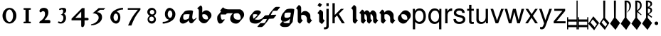 SplineFontDB: 3.0
FontName: MScoreTabulatureBaroque
FullName: MScoreTabulatureBaroque
FamilyName: MScoreTabulatureBaroque
Weight: Medium
Copyright: Created by Maurizio M. Gavioli, with FontForge 2.0 (http://fontforge.sf.net)
UComments: "To be used with MuseScore for Baroque-style tabulatures." 
FontLog: "2010-12-3: Created." 
Version: 001.000
DefaultBaseFilename: mscore_tab_baroque
ItalicAngle: 0
UnderlinePosition: -100
UnderlineWidth: 50
Ascent: 824
Descent: 200
LayerCount: 2
Layer: 0 1 "Back"  1
Layer: 1 1 "Fore"  0
NeedsXUIDChange: 1
XUID: [1021 577 2134738168 11462241]
FSType: 0
OS2Version: 0
OS2_WeightWidthSlopeOnly: 0
OS2_UseTypoMetrics: 1
CreationTime: 1291378652
ModificationTime: 1292029195
PfmFamily: 17
TTFWeight: 500
TTFWidth: 5
LineGap: 92
VLineGap: 0
OS2TypoAscent: 0
OS2TypoAOffset: 1
OS2TypoDescent: 0
OS2TypoDOffset: 1
OS2TypoLinegap: 92
OS2WinAscent: 0
OS2WinAOffset: 1
OS2WinDescent: 0
OS2WinDOffset: 1
HheadAscent: 0
HheadAOffset: 1
HheadDescent: 0
HheadDOffset: 1
OS2Vendor: 'PfEd'
MarkAttachClasses: 1
DEI: 91125
LangName: 1033 
Encoding: UnicodeBmp
UnicodeInterp: none
NameList: Adobe Glyph List
DisplaySize: -48
AntiAlias: 1
FitToEm: 1
WinInfo: 0 12 14
Grid
260 824 m 25
 260 -200 l 29
-300 560 m 25
 700 560 l 17
-300 472 m 9
 700 472 l 25
EndSplineSet
BeginChars: 65536 46

StartChar: space
Encoding: 32 32 0
Width: 512
VWidth: 0
Flags: W
LayerCount: 2
EndChar

StartChar: zero
Encoding: 48 48 1
Width: 630
Flags: HW
LayerCount: 2
Fore
SplineSet
210 275 m 128,-1,1
 210 182 210 182 248 116 c 128,-1,2
 286 50 286 50 340 50 c 128,-1,3
 394 50 394 50 432 116 c 128,-1,4
 470 182 470 182 470 275 c 128,-1,5
 470 368 470 368 432 434 c 128,-1,6
 394 500 394 500 340 500 c 128,-1,7
 286 500 286 500 248 434 c 128,-1,0
 210 368 210 368 210 275 c 128,-1,1
90 275 m 128,-1,9
 90 393 90 393 163.5 476.5 c 128,-1,10
 237 560 237 560 340 560 c 128,-1,11
 443 560 443 560 516.5 476.5 c 128,-1,12
 590 393 590 393 590 275 c 128,-1,13
 590 157 590 157 516.5 73.5 c 128,-1,14
 443 -10 443 -10 340 -10 c 128,-1,15
 237 -10 237 -10 163.5 73.5 c 128,-1,8
 90 157 90 157 90 275 c 128,-1,9
EndSplineSet
EndChar

StartChar: one
Encoding: 49 49 2
Width: 630
VWidth: 0
Flags: HW
LayerCount: 2
Fore
SplineSet
443 490 m 0,0,-1
 398 490 l 1,1,-1
 398 60 l 1,2,-1
 443 60 l 0,3,4
 455 60 455 60 464 51 c 128,-1,5
 473 42 473 42 473 30 c 128,-1,6
 473 18 473 18 464 9 c 128,-1,7
 455 0 455 0 443 0 c 0,8,-1
 233 0 l 0,9,10
 221 0 221 0 212 9 c 128,-1,11
 203 18 203 18 203 30 c 128,-1,12
 203 42 203 42 212 51 c 128,-1,13
 221 60 221 60 233 60 c 0,14,-1
 278 60 l 1,15,-1
 278 490 l 1,16,-1
 233 490 l 0,17,18
 221 490 221 490 212 499 c 128,-1,19
 203 508 203 508 203 520 c 128,-1,20
 203 532 203 532 212 541 c 128,-1,21
 221 550 221 550 233 550 c 0,22,-1
 443 550 l 0,23,24
 455 550 455 550 464 541 c 128,-1,25
 473 532 473 532 473 520 c 128,-1,26
 473 508 473 508 464 499 c 128,-1,27
 455 490 455 490 443 490 c 0,0,-1
EndSplineSet
EndChar

StartChar: two
Encoding: 50 50 3
Width: 630
VWidth: 0
Flags: HW
LayerCount: 2
Fore
SplineSet
296 560 m 11,0,1
 460 560 460 560 460 389 c 27,2,3
 460 261 460 261 319 120 c 8,4,-1
 477 120 l 26,5,6
 533 120 533 120 533 60 c 155,-1,7
 533 0 533 0 488 0 c 10,8,9
 159 0 l 26,10,11
 135 0 135 0 135 31 c 3,12,13
 135 56 135 56 167 77 c 24,14,15
 340 192 340 192 340 340 c 8,16,17
 340 440 340 440 277 440 c 0,18,19
 232 440 232 440 220 419.5 c 136,-1,20
 208 399 208 399 182 399 c 3,21,22
 161 399 161 399 151 412 c 24,23,24
 141 424 141 424 141 451 c 19,25,26
 141 481 141 481 163 505 c 24,27,28
 213 560 213 560 296 560 c 11,0,1
EndSplineSet
EndChar

StartChar: three
Encoding: 51 51 4
Width: 630
VWidth: 1000
Flags: HW
LayerCount: 2
Fore
SplineSet
206 514 m 0,0,1
 206 528 206 528 271 551 c 24,2,3
 296 560 296 560 336 560 c 27,4,5
 404 560 404 560 427 544 c 24,6,7
 462 520 462 520 462 472 c 0,8,9
 462 433 462 433 448 413 c 24,10,11
 416 366 416 366 374 345 c 1,12,13
 421 324 421 324 439 283 c 0,14,15
 456 245 456 245 456 186 c 27,16,17
 456 102 456 102 378 27 c 24,18,19
 341 -9 341 -9 254 -9 c 27,20,21
 223 -9 223 -9 189 7 c 24,22,23
 164 19 164 19 164 33 c 27,24,25
 164 66 164 66 195 66 c 0,26,27
 209 66 209 66 223 57 c 24,28,29
 234 50 234 50 266 50 c 3,30,31
 295 50 295 50 327 89 c 0,32,33
 360 129 360 129 360 192 c 8,34,35
 360 250 360 250 338 273 c 0,36,37
 307 305 307 305 263 312 c 1,38,39
 299 323 299 323 322 347 c 0,40,41
 351 377 351 377 351 443 c 27,42,43
 351 482 351 482 331 492 c 0,44,45
 313 501 313 501 296 501 c 24,46,47
 285 501 285 501 268 490 c 0,48,49
 250 481 250 481 234 481 c 24,50,51
 206 481 206 481 206 514 c 0,0,1
EndSplineSet
EndChar

StartChar: four
Encoding: 52 52 5
Width: 630
VWidth: 0
Flags: HW
LayerCount: 2
Fore
SplineSet
150 198 m 25,0,-1
 362 198 l 25,1,-1
 362 424 l 25,2,-1
 150 198 l 25,0,-1
482 -20 m 18,3,4
 482 -60 482 -60 462 -99 c 128,-1,5
 442 -138 442 -138 398 -138 c 3,6,7
 376 -138 376 -138 369 -117 c 128,-1,8
 362 -96 362 -96 362 -76 c 2,9,-1
 362 108 l 25,10,-1
 14 108 l 25,11,-1
 14 168 l 25,12,-1
 392 550 l 25,13,-1
 482 550 l 25,14,-1
 482 198 l 17,15,-1
 577 198 l 2,16,17
 628 198 628 198 628 153 c 131,-1,18
 628 108 628 108 577 108 c 26,19,-1
 482 108 l 25,20,-1
 482 -20 l 18,3,4
EndSplineSet
EndChar

StartChar: five
Encoding: 53 53 6
Width: 630
VWidth: 0
Flags: HW
LayerCount: 2
Fore
SplineSet
350 550 m 25,0,-1
 590 550 l 25,1,-1
 530 490 l 25,2,-1
 398 490 l 25,3,-1
 290 401 l 17,4,5
 375 401 375 401 423 353 c 152,-1,6
 471 305 471 305 471 220 c 27,7,8
 471 98 471 98 353 13.5 c 128,-1,9
 235 -71 235 -71 91 -71 c 0,10,11
 71 -71 71 -71 71 -54 c 155,-1,12
 71 -37 71 -37 99 -31 c 0,13,14
 204 -10 204 -10 277 61 c 136,-1,15
 350 132 350 132 350 200 c 3,16,17
 350 286 350 286 280 326 c 16,18,19
 218 361 218 361 148 361 c 0,20,21
 138 361 138 361 130 360 c 9,22,-1
 350 550 l 25,0,-1
EndSplineSet
EndChar

StartChar: six
Encoding: 54 54 7
Width: 630
VWidth: 1000
Flags: HW
LayerCount: 2
Fore
SplineSet
244 218 m 27,0,1
 244 163 244 163 269 124 c 0,2,3
 293 85 293 85 327 85 c 128,-1,4
 361 85 361 85 385 124 c 0,5,6
 410 165 410 165 410 218 c 27,7,8
 410 273 410 273 385 312 c 0,9,10
 361 351 361 351 327 351 c 128,-1,11
 293 351 293 351 269 312 c 0,12,13
 244 270 244 270 244 218 c 27,0,1
362 418 m 1,14,15
 490 382 490 382 490 211 c 3,16,17
 490 116 490 116 445.5 53 c 128,-1,18
 401 -10 401 -10 340 -10 c 7,19,20
 267 -10 267 -10 203 54 c 0,21,22
 130 128 130 128 130 217 c 3,23,24
 130 394 130 394 315 490 c 0,25,26
 452 561 452 561 586 561 c 1,27,-1
 586 498 l 1,28,29
 433 498 433 498 362 418 c 1,14,15
EndSplineSet
EndChar

StartChar: seven
Encoding: 55 55 8
Width: 630
VWidth: 1000
Flags: HW
LayerCount: 2
Fore
SplineSet
572 550 m 1,0,-1
 572 490 l 1,1,2
 442 328 442 328 377 209 c 128,-1,3
 312 90 312 90 248 -80 c 1,4,-1
 128 -80 l 1,5,6
 202 90 202 90 269.5 205 c 128,-1,7
 337 320 337 320 481 490 c 1,8,-1
 118 490 l 1,9,-1
 118 550 l 1,10,-1
 572 550 l 1,0,-1
EndSplineSet
EndChar

StartChar: eight
Encoding: 56 56 9
Width: 630
VWidth: 1000
Flags: HW
LayerCount: 2
Fore
SplineSet
248 156 m 128,-1,1
 248 120 248 120 273 95 c 128,-1,2
 298 70 298 70 334 70 c 128,-1,3
 370 70 370 70 395 95 c 128,-1,4
 420 120 420 120 420 156 c 128,-1,5
 420 192 420 192 395 217 c 128,-1,6
 370 242 370 242 334 242 c 128,-1,7
 298 242 298 242 273 217 c 128,-1,0
 248 192 248 192 248 156 c 128,-1,1
270 404 m 128,-1,9
 270 370 270 370 294 346 c 128,-1,10
 318 322 318 322 352 322 c 128,-1,11
 386 322 386 322 410 346 c 128,-1,12
 434 370 434 370 434 404 c 128,-1,13
 434 438 434 438 410 462 c 128,-1,14
 386 486 386 486 352 486 c 128,-1,15
 318 486 318 486 294 462 c 128,-1,8
 270 438 270 438 270 404 c 128,-1,9
180 410 m 128,-1,17
 180 472 180 472 227 516 c 128,-1,18
 274 560 274 560 340 560 c 128,-1,19
 406 560 406 560 453 516 c 128,-1,20
 500 472 500 472 500 410 c 0,21,22
 500 347 500 347 453 304 c 0,23,24
 432 285 432 285 408 274 c 1,25,26
 429 263 429 263 446 246 c 0,27,28
 490 202 490 202 490 140 c 128,-1,29
 490 78 490 78 446 34 c 128,-1,30
 402 -10 402 -10 340 -10 c 128,-1,31
 278 -10 278 -10 234 34 c 128,-1,32
 190 78 190 78 190 140 c 128,-1,33
 190 202 190 202 234 246 c 0,34,35
 251 263 251 263 272 274 c 1,36,37
 248 285 248 285 227 304 c 0,38,16
 180 348 180 348 180 410 c 128,-1,17
EndSplineSet
EndChar

StartChar: nine
Encoding: 57 57 10
Width: 630
VWidth: 1000
Flags: HW
LayerCount: 2
Fore
SplineSet
440 332 m 27,0,1
 440 387 440 387 415 426 c 0,2,3
 391 465 391 465 357 465 c 128,-1,4
 323 465 323 465 299 426 c 0,5,6
 274 385 274 385 274 332 c 27,7,8
 274 277 274 277 299 238 c 0,9,10
 323 199 323 199 357 199 c 128,-1,11
 391 199 391 199 415 238 c 0,12,13
 440 280 440 280 440 332 c 27,0,1
318 132 m 1,14,15
 174 168 174 168 174 339 c 3,16,17
 174 434 174 434 226.5 497 c 128,-1,18
 279 560 279 560 340 560 c 3,19,20
 413 560 413 560 481.5 491 c 128,-1,21
 550 422 550 422 550 333 c 3,22,23
 550 156 550 156 365 60 c 0,24,25
 228 -11 228 -11 94 -11 c 1,26,-1
 94 52 l 1,27,28
 247 52 247 52 318 132 c 1,14,15
EndSplineSet
EndChar

StartChar: a
Encoding: 97 97 11
Width: 649
Flags: HW
LayerCount: 2
Fore
SplineSet
392 110 m 1,0,-1
 376 91 l 1,1,-1
 376 90 l 2,2,3
 359 70 359 70 338 55 c 0,4,5
 250 -10 250 -10 181 -10 c 0,6,7
 140 -10 140 -10 116 9 c 2,8,-1
 95 27 l 2,9,10
 66 52 66 52 66 107 c 0,11,12
 66 187 66 187 123 287 c 0,13,14
 126 292 126 292 130 297 c 2,15,-1
 233 419 l 2,16,17
 276 470 276 470 435 470 c 0,18,19
 503 470 503 470 527 458 c 1,20,-1
 548 441 l 1,21,22
 511 232 511 232 517 203 c 24,23,24
 526 162 526 162 539 143 c 1,25,26
 549 139 549 139 560 139 c 0,27,28
 597 139 597 139 632 175 c 1,29,-1
 655 202 l 1,30,-1
 676 185 l 1,31,32
 670 177 670 177 665 170 c 2,33,-1
 562 48 l 2,34,35
 521 -1 521 -1 477 -1 c 0,36,37
 458 -1 458 -1 445 10 c 2,38,-1
 425 28 l 2,39,40
 402 47 402 47 393 97 c 0,41,42
 392 102 392 102 392 110 c 1,0,-1
404 213 m 2,43,-1
 422 324 l 1,44,45
 392 330 392 330 353 330 c 0,46,47
 262 330 262 330 210 314 c 1,48,49
 190 260 190 260 190 213 c 0,50,51
 190 167 190 167 210 142 c 1,52,53
 231 130 231 130 263 130 c 0,54,55
 321 130 321 130 394 177 c 1,56,57
 400 194 400 194 402 211 c 1,58,-1
 404 213 l 2,43,-1
EndSplineSet
EndChar

StartChar: b
Encoding: 98 98 12
Width: 608
Flags: HW
LayerCount: 2
Fore
SplineSet
175 648 m 9,0,1
 237 626 237 626 237 556 c 2,2,-1
 237 388 l 1,3,-1
 254 409 l 2,4,5
 260 416 260 416 265 421 c 0,6,7
 315 470 315 470 381 470 c 24,8,9
 440 470 440 470 485 432 c 2,10,-1
 506 414 l 2,11,12
 509 412 509 412 518 404 c 0,13,14
 568 356 568 356 568 288 c 24,15,16
 568 230 568 230 531 186 c 2,17,-1
 428 63 l 2,18,19
 423 57 423 57 415 49 c 0,20,21
 365 0 365 0 299 0 c 24,22,23
 240 0 240 0 195 38 c 2,24,-1
 174 56 l 2,25,26
 169 60 169 60 162 66 c 0,27,28
 113 111 113 111 113 168 c 2,29,-1
 113 450 l 2,30,31
 113 520 113 520 51 542 c 16,32,-1
 175 648 l 9,0,1
237 283 m 24,33,34
 237 219 237 219 288 170 c 1,35,36
 329 141 329 141 381 140 c 0,37,38
 413 140 413 140 441 151 c 1,39,40
 444 166 444 166 444 182 c 24,41,42
 444 249 444 249 392 300 c 1,43,44
 351 329 351 329 299 330 c 0,45,46
 268 330 268 330 240 319 c 1,47,48
 237 303 237 303 237 283 c 24,33,34
EndSplineSet
EndChar

StartChar: c
Encoding: 99 99 13
Width: 543
Flags: HW
LayerCount: 2
Fore
SplineSet
576 443 m 1,0,-1
 473 320 l 1,1,-1
 285 320 l 1,2,3
 285 280 l 18,4,5
 285 237 285 237 295 198 c 0,6,7
 305 157 305 157 324 133 c 1,8,9
 331 130 331 130 338 130 c 0,10,11
 376 130 376 130 412 147 c 1,12,-1
 433 130 l 1,13,-1
 330 7 l 1,14,15
 294 -10 294 -10 256 -10 c 0,16,17
 243 -10 243 -10 231 -1 c 2,18,-1
 210 17 l 2,19,20
 187 36 187 36 171 92 c 0,21,22
 160 131 160 131 160 174 c 0,23,24
 160 250 160 250 178 278 c 0,25,26
 185 288 185 288 192 298 c 2,27,-1
 296 421 l 2,28,29
 329 460 329 460 369 460 c 2,30,-1
 555 460 l 1,31,-1
 576 443 l 1,0,-1
EndSplineSet
EndChar

StartChar: d
Encoding: 100 100 14
Width: 631
Flags: HW
LayerCount: 2
Fore
SplineSet
331 365 m 2,0,1
 271 365 271 365 223 341 c 1,2,3
 214 308 214 308 214 269 c 0,4,5
 214 205 214 205 257 162 c 1,6,7
 304 129 304 129 387 129 c 3,8,9
 423 129 423 129 458 148 c 1,10,11
 467 176 467 176 467 206 c 3,12,13
 467 273 467 273 416 337 c 0,14,15
 412 342 412 342 407 347 c 1,16,17
 380 365 380 365 347 365 c 2,18,-1
 331 365 l 2,0,1
186 365 m 1,19,-1
 -48 365 l 2,20,21
 -164 365 -164 365 -237 426 c 2,22,-1
 -258 444 l 2,23,24
 -266 451 -266 451 -274 458 c 1,25,-1
 -171 581 l 1,26,-1
 -150 564 l 1,27,-1
 -144 558 l 1,28,29
 -73 505 -73 505 34 505 c 2,30,-1
 429 505 l 2,31,32
 470 505 470 505 500 479 c 2,33,-1
 521 462 l 2,34,35
 591 403 591 403 591 312 c 0,36,37
 591 245 591 245 541 185 c 2,38,-1
 430 53 l 2,39,40
 376 -11 376 -11 305 -11 c 27,41,42
 214 -11 214 -11 167 28 c 2,43,-1
 143 48 l 2,44,45
 90 93 90 93 90 163 c 0,46,47
 90 250 90 250 136 306 c 2,48,-1
 186 365 l 1,19,-1
EndSplineSet
EndChar

StartChar: e
Encoding: 101 101 15
Width: 596
Flags: HW
LayerCount: 2
Fore
SplineSet
331 145 m 1,0,1
 376 130 376 130 446 130 c 27,2,3
 573 130 573 130 672 242 c 1,4,-1
 693 225 l 1,5,-1
 590 102 l 1,6,7
 491 -9 491 -9 364 -10 c 3,8,9
 252 -10 252 -10 205 29 c 2,10,-1
 184 46 l 2,11,12
 162 65 162 65 155 92 c 0,13,14
 144 135 144 135 144 174 c 3,15,16
 144 228 144 228 165 263 c 0,17,18
 170 272 170 272 178 280 c 2,19,-1
 281 403 l 2,20,21
 299 424 299 424 328 445 c 0,22,23
 364 470 364 470 415 470 c 3,24,25
 468 470 468 470 492 461 c 0,26,27
 509 455 509 455 519 446 c 2,28,-1
 540 429 l 1,29,-1
 540 429 l 2,30,31
 555 416 555 416 555 399 c 3,32,33
 555 384 555 384 533 358 c 2,34,-1
 431 236 l 2,35,36
 401 200 401 200 331 145 c 1,0,1
293 167 m 1,37,38
 359 220 359 220 431 299 c 1,39,40
 430 307 430 307 425 314 c 1,41,42
 418 318 418 318 410 321 c 0,43,44
 386 330 386 330 333 330 c 3,45,46
 299 330 299 330 271 319 c 1,47,48
 268 301 268 301 268 280 c 0,49,50
 268 241 268 241 279 198 c 0,51,52
 283 181 283 181 293 167 c 1,37,38
EndSplineSet
EndChar

StartChar: f
Encoding: 102 102 16
Width: 600
Flags: HW
LayerCount: 2
Fore
SplineSet
-159 -118 m 1,0,-1
 -56 5 l 1,1,-1
 61 5 l 2,2,3
 85 5 85 5 111 22 c 1,4,5
 145 78 145 78 181 157 c 1,6,-1
 35 148 l 1,7,-1
 14 165 l 1,8,-1
 117 288 l 1,9,-1
 248 296 l 1,10,11
 286 366 286 366 322 409 c 2,12,-1
 425 532 l 2,13,14
 478 595 478 595 524 595 c 2,15,-1
 632 595 l 1,16,-1
 653 578 l 1,17,-1
 550 455 l 1,18,-1
 442 455 l 2,19,20
 418 455 418 455 393 438 c 1,21,22
 359 382 359 382 322 301 c 1,23,-1
 500 312 l 1,24,-1
 521 295 l 1,25,-1
 418 172 l 1,26,-1
 255 162 l 1,27,28
 217 92 217 92 182 51 c 2,29,-1
 79 -71 l 2,30,31
 25 -135 25 -135 -21 -135 c 2,32,-1
 -138 -135 l 1,33,-1
 -159 -118 l 1,0,-1
EndSplineSet
EndChar

StartChar: g
Encoding: 103 103 17
Width: 580
VWidth: 1000
Flags: HW
LayerCount: 2
Fore
SplineSet
439 272 m 2,0,-1
 455 384 l 1,1,2
 425 390 425 390 385 390 c 0,3,4
 294 390 294 390 242 374 c 1,5,6
 222 320 222 320 222 273 c 0,7,8
 222 236 222 236 239 214 c 1,9,10
 245 211 245 211 252 208 c 0,11,12
 273 200 273 200 303 200 c 0,13,14
 373 200 373 200 430 238 c 1,15,16
 436 256 436 256 439 272 c 2,0,-1
426 174 m 1,17,-1
 413 157 l 1,18,-1
 412 157 l 2,19,20
 394 136 394 136 370 115 c 0,21,22
 305 60 305 60 221 60 c 0,23,24
 203 60 203 60 189 63 c 1,25,26
 189 42 189 42 200 26 c 1,27,28
 237 5 237 5 316 5 c 0,29,30
 367 5 367 5 404 12 c 1,31,-1
 426 174 l 1,17,-1
154 75 m 1,32,33
 149 78 149 78 146 81 c 2,34,-1
 125 99 l 2,35,36
 98 122 98 122 98 167 c 0,37,38
 98 247 98 247 155 347 c 0,39,40
 158 352 158 352 162 357 c 2,41,-1
 265 479 l 2,42,43
 308 530 308 530 467 530 c 0,44,45
 522 530 522 530 559 518 c 1,46,-1
 580 501 l 1,47,-1
 521 64 l 2,48,49
 519 46 519 46 507 32 c 2,50,-1
 404 -91 l 2,51,52
 367 -135 367 -135 234 -135 c 0,53,54
 141 -135 141 -135 107 -106 c 2,55,-1
 86 -88 l 2,56,57
 66 -66 66 -66 66 -30 c 1,58,-1
 154 75 l 1,32,33
EndSplineSet
EndChar

StartChar: h
Encoding: 104 104 18
Width: 618
VWidth: 1000
Flags: HW
LayerCount: 2
Fore
SplineSet
299 109 m 1,0,-1
 196 -14 l 1,1,2
 177 -7 177 -7 164 4 c 2,3,-1
 144 21 l 1,4,-1
 143 21 l 1,5,6
 113 46 113 46 113 95 c 2,7,-1
 113 450 l 2,8,9
 113 491 113 491 92 516 c 1,10,-1
 51 542 l 1,11,-1
 154 665 l 1,12,13
 173 658 173 658 186 647 c 2,14,-1
 206 630 l 2,15,16
 236 604 236 604 237 556 c 1,17,-1
 237 364 l 1,18,-1
 254 384 l 2,19,20
 259 390 259 390 265 396 c 0,21,22
 314 445 314 445 381 445 c 27,23,24
 441 445 441 445 485 407 c 1,25,-1
 506 390 l 2,26,27
 512 385 512 385 518 379 c 0,28,29
 568 329 568 329 568 263 c 2,30,-1
 568 201 l 2,31,32
 568 162 568 162 591 136 c 1,33,34
 616 121 616 121 630 109 c 1,35,-1
 527 -14 l 1,36,37
 510 -6 510 -6 497 4 c 2,38,-1
 477 21 l 2,39,40
 445 48 445 48 444 95 c 1,41,-1
 444 157 l 2,42,43
 444 223 444 223 394 273 c 0,44,45
 363 304 363 304 299 305 c 0,46,47
 268 305 268 305 240 294 c 1,48,49
 237 279 237 279 237 263 c 2,50,-1
 237 201 l 2,51,52
 237 160 237 160 258 135 c 1,53,-1
 299 109 l 1,0,-1
EndSplineSet
EndChar

StartChar: i
Encoding: 105 105 19
Width: 460
VWidth: 1000
Flags: HW
LayerCount: 2
Fore
SplineSet
212 653 m 1,0,-1
 281 745 l 1,1,-1
 373 676 l 1,2,-1
 304 584 l 1,3,-1
 212 653 l 1,0,-1
472 103 m 1,4,-1
 376 -24 l 1,5,6
 354 -16 354 -16 344 -8 c 2,7,-1
 300 25 l 2,8,9
 270 48 270 48 270 89 c 2,10,-1
 270 289 l 2,11,12
 270 318 270 318 252 336 c 1,13,-1
 208 369 l 1,14,-1
 304 496 l 1,15,16
 322 490 322 490 335 480 c 2,17,-1
 380 447 l 2,18,19
 410 425 410 425 410 383 c 2,20,-1
 410 183 l 2,21,22
 410 157 410 157 424.5 137.5 c 129,-1,23
 439 118 439 118 472 103 c 1,4,-1
EndSplineSet
EndChar

StartChar: j
Encoding: 106 106 20
Width: 222
VWidth: 1000
Flags: W
LayerCount: 2
Fore
SplineSet
70 524 m 1,0,-1
 153 524 l 1,1,-1
 153 -109 l 2,2,3
 153 -218 153 -218 10 -218 c 0,4,5
 -3 -218 -3 -218 -18 -215 c 1,6,-1
 -18 -144 l 1,7,8
 -7 -145 -7 -145 2 -145 c 0,9,10
 40 -145 40 -145 55 -130 c 128,-1,11
 70 -115 70 -115 70 -76 c 2,12,-1
 70 524 l 1,0,-1
153 729 m 1,13,-1
 153 624 l 1,14,-1
 70 624 l 1,15,-1
 70 729 l 1,16,-1
 153 729 l 1,13,-1
EndSplineSet
Validated: 1
EndChar

StartChar: k
Encoding: 107 107 21
Width: 500
VWidth: 1000
Flags: W
LayerCount: 2
Fore
SplineSet
141 729 m 1,0,-1
 141 302 l 1,1,-1
 363 524 l 1,2,-1
 470 524 l 1,3,-1
 288 343 l 1,4,-1
 502 0 l 1,5,-1
 399 0 l 1,6,-1
 222 284 l 1,7,-1
 141 204 l 1,8,-1
 141 0 l 1,9,-1
 58 0 l 1,10,-1
 58 729 l 1,11,-1
 141 729 l 1,0,-1
EndSplineSet
Validated: 1
EndChar

StartChar: l
Encoding: 108 108 22
Width: 502
VWidth: 1000
Flags: HW
LayerCount: 2
Fore
SplineSet
464 109 m 1,0,-1
 361 -14 l 1,1,2
 342 -7 342 -7 329 4 c 2,3,-1
 309 21 l 1,4,-1
 308 21 l 2,5,6
 278 46 278 46 278 95 c 2,7,-1
 278 450 l 2,8,9
 278 491 278 491 257 516 c 1,10,11
 225 535 225 535 216 542 c 1,12,-1
 319 665 l 1,13,14
 338 658 338 658 351 647 c 2,15,-1
 371 630 l 2,16,17
 401 605 401 605 402 556 c 2,18,-1
 402 201 l 2,19,20
 402 160 402 160 423 135 c 1,21,22
 455 116 455 116 464 109 c 1,0,-1
EndSplineSet
EndChar

StartChar: m
Encoding: 109 109 23
Width: 673
VWidth: 1000
Flags: HW
LayerCount: 2
Fore
SplineSet
246 109 m 1,0,-1
 143 -14 l 1,1,2
 124 -7 124 -7 111 4 c 2,3,-1
 91 21 l 1,4,-1
 90 21 l 1,5,6
 60 46 60 46 60 95 c 2,7,-1
 60 182 l 1,8,-1
 60 285 l 2,9,10
 60 326 60 326 39 351 c 1,11,12
 -2 377 l 1,13,-1
 101 500 l 1,14,15
 120 493 120 493 133 482 c 2,16,-1
 153 465 l 2,17,18
 177 444 177 444 183 408 c 1,19,-1
 206 436 l 2,20,21
 234 470 234 470 271 470 c 1,22,23
 300 469 300 469 323 450 c 2,24,-1
 344 432 l 2,25,26
 357 421 357 421 369 404 c 0,27,28
 375 394 375 394 381 384 c 1,29,-1
 424 436 l 2,30,31
 452 470 452 470 489 470 c 1,32,33
 518 469 518 469 541 450 c 2,34,-1
 562 432 l 2,35,36
 575 421 575 421 587 404 c 0,37,38
 620 354 620 354 620 288 c 2,39,-1
 620 201 l 2,40,41
 620 160 620 160 641 135 c 1,42,-1
 682 109 l 1,43,-1
 579 -14 l 1,44,45
 560 -7 560 -7 547 4 c 2,46,-1
 527 21 l 1,47,-1
 526 21 l 1,48,49
 496 46 496 46 496 95 c 2,50,-1
 496 182 l 2,51,52
 496 248 496 248 463 298 c 0,53,54
 456 309 456 309 448 318 c 1,55,56
 429 330 429 330 405 330 c 1,57,58
 402 310 402 310 402 288 c 2,59,-1
 402 201 l 2,60,61
 402 160 402 160 423 135 c 1,62,-1
 464 109 l 1,63,-1
 361 -14 l 1,64,65
 342 -7 342 -7 329 4 c 2,66,-1
 309 21 l 1,67,-1
 308 21 l 1,68,69
 278 46 278 46 278 95 c 2,70,-1
 278 182 l 2,71,72
 278 248 278 248 245 298 c 0,73,74
 238 309 238 309 230 318 c 1,75,76
 211 330 211 330 187 330 c 1,77,78
 184 310 184 310 184 288 c 2,79,-1
 184 201 l 2,80,81
 184 160 184 160 205 135 c 1,82,-1
 246 109 l 1,0,-1
EndSplineSet
EndChar

StartChar: n
Encoding: 110 110 24
Width: 618
VWidth: 1000
Flags: HW
LayerCount: 2
Fore
SplineSet
299 109 m 1,0,-1
 196 -14 l 1,1,2
 177 -7 177 -7 164 4 c 2,3,-1
 144 21 l 1,4,-1
 143 21 l 2,5,6
 113 46 113 46 113 95 c 2,7,-1
 113 182 l 1,8,-1
 113 285 l 2,9,10
 113 326 113 326 92 351 c 1,11,12
 66 374 66 374 51 377 c 1,13,-1
 154 500 l 1,14,15
 173 493 173 493 186 482 c 2,16,-1
 206 465 l 2,17,18
 236 439 236 439 237 388 c 1,19,-1
 254 409 l 2,20,21
 259 415 259 415 265 421 c 0,22,23
 314 470 314 470 381 470 c 24,24,25
 440 470 440 470 485 432 c 2,26,-1
 506 415 l 2,27,28
 568 363 568 363 568 288 c 2,29,-1
 568 201 l 2,30,31
 568 160 568 160 589 135 c 1,32,33
 615 112 615 112 630 109 c 1,34,-1
 527 -14 l 1,35,36
 508 -7 508 -7 495 4 c 2,37,-1
 475 21 l 1,38,-1
 474 21 l 2,39,40
 444 46 444 46 444 95 c 2,41,-1
 444 182 l 2,42,43
 444 249 444 249 392 300 c 1,44,45
 351 329 351 329 299 330 c 0,46,47
 268 330 268 330 240 319 c 1,48,49
 237 304 237 304 237 288 c 2,50,-1
 237 201 l 2,51,52
 237 160 237 160 258 135 c 1,53,54
 285 112 285 112 299 109 c 1,0,-1
EndSplineSet
EndChar

StartChar: o
Encoding: 111 111 25
Width: 612
Flags: HW
LayerCount: 2
Fore
SplineSet
232 283 m 0,0,1
 232 212 232 212 284 160 c 1,2,3
 326 130 326 130 381 130 c 0,4,5
 415 130 415 130 445 142 c 1,6,7
 448 159 448 159 448 177 c 0,8,9
 448 248 448 248 396 300 c 1,10,11
 354 330 354 330 299 330 c 0,12,13
 265 330 265 330 235 318 c 1,14,15
 232 301 232 301 232 283 c 0,0,1
108 177 m 0,16,17
 108 239 108 239 147 285 c 2,18,-1
 250 408 l 2,19,20
 255 414 255 414 261 420 c 0,21,22
 311 470 311 470 381 470 c 0,23,24
 443 470 443 470 489 431 c 2,25,-1
 509 414 l 2,26,27
 515 409 515 409 522 403 c 0,28,29
 572 353 572 353 572 283 c 0,30,31
 572 221 572 221 533 175 c 2,32,-1
 430 52 l 2,33,34
 425 46 425 46 419 40 c 0,35,36
 369 -10 369 -10 299 -10 c 0,37,38
 237 -10 237 -10 191 29 c 2,39,-1
 171 46 l 2,40,41
 165 51 165 51 158 57 c 0,42,43
 108 107 108 107 108 177 c 0,16,17
EndSplineSet
EndChar

StartChar: p
Encoding: 112 112 26
Width: 556
VWidth: 1000
Flags: W
LayerCount: 2
Fore
SplineSet
30 -218 m 1,0,-1
 30 524 l 1,1,-1
 107 524 l 1,2,-1
 107 445 l 1,3,4
 166 539 166 539 274 539 c 0,5,6
 378 539 378 539 438.5 462 c 128,-1,7
 499 385 499 385 499 253 c 0,8,9
 499 128 499 128 437.5 52.5 c 128,-1,10
 376 -23 376 -23 275 -23 c 0,11,12
 178 -23 178 -23 114 55 c 1,13,-1
 114 -218 l 1,14,-1
 30 -218 l 1,0,-1
260 461 m 0,15,16
 194 461 194 461 154 405.5 c 128,-1,17
 114 350 114 350 114 258 c 128,-1,18
 114 166 114 166 154 110.5 c 128,-1,19
 194 55 194 55 260 55 c 0,20,21
 328 55 328 55 370 110.5 c 128,-1,22
 412 166 412 166 412 255 c 0,23,24
 412 349 412 349 370.5 405 c 128,-1,25
 329 461 329 461 260 461 c 0,15,16
EndSplineSet
Validated: 1
EndChar

StartChar: q
Encoding: 113 113 27
Width: 556
VWidth: 1000
Flags: W
LayerCount: 2
Fore
SplineSet
495 -218 m 1,0,-1
 412 -218 l 1,1,-1
 412 60 l 1,2,3
 355 -23 355 -23 250 -23 c 0,4,5
 146 -23 146 -23 86 51 c 128,-1,6
 26 125 26 125 26 252 c 0,7,8
 26 382 26 382 88 460.5 c 128,-1,9
 150 539 150 539 254 539 c 0,10,11
 361 539 361 539 421 454 c 1,12,-1
 421 524 l 1,13,-1
 495 524 l 1,14,-1
 495 -218 l 1,0,-1
266 461 m 0,15,16
 197 461 197 461 155 405 c 128,-1,17
 113 349 113 349 113 258 c 0,18,19
 113 166 113 166 155 110.5 c 128,-1,20
 197 55 197 55 266 55 c 0,21,22
 332 55 332 55 372 110 c 128,-1,23
 412 165 412 165 412 255 c 0,24,25
 412 349 412 349 372.5 405 c 128,-1,26
 333 461 333 461 266 461 c 0,15,16
EndSplineSet
Validated: 1
EndChar

StartChar: r
Encoding: 114 114 28
Width: 333
VWidth: 1000
Flags: W
LayerCount: 2
Fore
SplineSet
321 451 m 1,0,1
 237 449 237 449 195 412 c 128,-1,2
 153 375 153 375 153 272 c 2,3,-1
 153 0 l 1,4,-1
 69 0 l 1,5,-1
 69 524 l 1,6,-1
 146 524 l 1,7,-1
 146 429 l 1,8,9
 182 488 182 488 215.5 513.5 c 128,-1,10
 249 539 249 539 289 539 c 0,11,12
 300 539 300 539 321 536 c 1,13,-1
 321 451 l 1,0,1
EndSplineSet
Validated: 1
EndChar

StartChar: s
Encoding: 115 115 29
Width: 500
VWidth: 1000
Flags: W
LayerCount: 2
Fore
SplineSet
122 156 m 1,0,1
 128 109 128 109 154.5 81.5 c 128,-1,2
 181 54 181 54 250 54 c 0,3,4
 305 54 305 54 338.5 76.5 c 128,-1,5
 372 99 372 99 372 136 c 0,6,7
 372 165 372 165 353 182 c 128,-1,8
 334 199 334 199 291 209 c 2,9,-1
 213 228 l 2,10,11
 120 250 120 250 83.5 283.5 c 128,-1,12
 47 317 47 317 47 379 c 0,13,14
 47 452 47 452 102 495.5 c 128,-1,15
 157 539 157 539 248 539 c 128,-1,16
 339 539 339 539 388 497 c 128,-1,17
 437 455 437 455 438 378 c 1,18,-1
 350 378 l 1,19,20
 347 462 347 462 245 462 c 0,21,22
 194 462 194 462 164 440.5 c 128,-1,23
 134 419 134 419 134 383 c 0,24,25
 134 355 134 355 157 337.5 c 128,-1,26
 180 320 180 320 231 308 c 2,27,-1
 311 289 l 2,28,29
 389 270 389 270 424 235.5 c 128,-1,30
 459 201 459 201 459 143 c 0,31,32
 459 67 459 67 400.5 22 c 128,-1,33
 342 -23 342 -23 243 -23 c 0,34,35
 40 -23 40 -23 34 156 c 1,36,-1
 122 156 l 1,0,1
EndSplineSet
Validated: 1
EndChar

StartChar: t
Encoding: 116 116 30
Width: 278
VWidth: 1000
Flags: W
LayerCount: 2
Fore
SplineSet
254 524 m 1,0,-1
 254 456 l 1,1,-1
 168 456 l 1,2,-1
 168 97 l 2,3,4
 168 69 168 69 177.5 59.5 c 128,-1,5
 187 50 187 50 214 50 c 0,6,7
 239 50 239 50 254 54 c 1,8,-1
 254 -16 l 1,9,10
 215 -23 215 -23 186 -23 c 0,11,12
 137 -23 137 -23 111 -1.5 c 128,-1,13
 85 20 85 20 85 60 c 2,14,-1
 85 456 l 1,15,-1
 14 456 l 1,16,-1
 14 524 l 1,17,-1
 85 524 l 1,18,-1
 85 668 l 1,19,-1
 168 668 l 1,20,-1
 168 524 l 1,21,-1
 254 524 l 1,0,-1
EndSplineSet
Validated: 1
EndChar

StartChar: u
Encoding: 117 117 31
Width: 556
VWidth: 1000
Flags: W
LayerCount: 2
Fore
SplineSet
482 0 m 1,0,-1
 407 0 l 1,1,-1
 407 73 l 1,2,3
 370 21 370 21 330 -1 c 128,-1,4
 290 -23 290 -23 232 -23 c 0,5,6
 156 -23 156 -23 110.5 16 c 128,-1,7
 65 55 65 55 65 120 c 2,8,-1
 65 524 l 1,9,-1
 148 524 l 1,10,-1
 148 153 l 2,11,12
 148 106 148 106 177 78 c 128,-1,13
 206 50 206 50 256 50 c 0,14,15
 321 50 321 50 360 98.5 c 128,-1,16
 399 147 399 147 399 227 c 2,17,-1
 399 524 l 1,18,-1
 482 524 l 1,19,-1
 482 0 l 1,0,-1
EndSplineSet
Validated: 1
EndChar

StartChar: v
Encoding: 118 118 32
Width: 500
VWidth: 1000
Flags: W
LayerCount: 2
Fore
SplineSet
285 0 m 1,0,-1
 194 0 l 1,1,-1
 10 524 l 1,2,-1
 104 524 l 1,3,-1
 244 99 l 1,4,-1
 392 524 l 1,5,-1
 486 524 l 1,6,-1
 285 0 l 1,0,-1
EndSplineSet
Validated: 1
EndChar

StartChar: w
Encoding: 119 119 33
Width: 722
VWidth: 1000
Flags: W
LayerCount: 2
Fore
SplineSet
554 0 m 1,0,-1
 459 0 l 1,1,-1
 353 411 l 1,2,-1
 252 0 l 1,3,-1
 158 0 l 1,4,-1
 6 524 l 1,5,-1
 98 524 l 1,6,-1
 205 116 l 1,7,-1
 305 524 l 1,8,-1
 407 524 l 1,9,-1
 510 116 l 1,10,-1
 614 524 l 1,11,-1
 708 524 l 1,12,-1
 554 0 l 1,0,-1
EndSplineSet
Validated: 1
EndChar

StartChar: x
Encoding: 120 120 34
Width: 513
VWidth: 1000
Flags: W
LayerCount: 2
Fore
SplineSet
305 271 m 1,0,-1
 486 0 l 1,1,-1
 389 0 l 1,2,-1
 258 201 l 1,3,-1
 125 0 l 1,4,-1
 30 0 l 1,5,-1
 215 267 l 1,6,-1
 40 524 l 1,7,-1
 135 524 l 1,8,-1
 261 334 l 1,9,-1
 387 524 l 1,10,-1
 481 524 l 1,11,-1
 305 271 l 1,0,-1
EndSplineSet
Validated: 1
EndChar

StartChar: y
Encoding: 121 121 35
Width: 500
VWidth: 1000
Flags: W
LayerCount: 2
Fore
SplineSet
388 524 m 1,0,-1
 478 524 l 1,1,-1
 245 -110 l 1,2,3
 204 -218 204 -218 110 -218 c 0,4,5
 79 -218 79 -218 54 -205 c 1,6,-1
 54 -130 l 1,7,8
 81 -136 81 -136 98 -136 c 0,9,10
 124 -136 124 -136 139 -124.5 c 128,-1,11
 154 -113 154 -113 165 -85 c 2,12,-1
 197 -2 l 1,13,-1
 20 524 l 1,14,-1
 109 524 l 1,15,-1
 243 116 l 1,16,-1
 388 524 l 1,0,-1
EndSplineSet
Validated: 1
EndChar

StartChar: z
Encoding: 122 122 36
Width: 500
VWidth: 1000
Flags: W
LayerCount: 2
Fore
SplineSet
443 524 m 1,0,-1
 443 450 l 1,1,-1
 132 73 l 1,2,-1
 457 73 l 1,3,-1
 457 0 l 1,4,-1
 31 0 l 1,5,-1
 31 75 l 1,6,-1
 344 451 l 1,7,-1
 52 451 l 1,8,-1
 52 524 l 1,9,-1
 443 524 l 1,0,-1
EndSplineSet
Validated: 1
EndChar

StartChar: uniE0FF
Encoding: 57599 57599 37
Width: 380
Flags: W
LayerCount: 2
Fore
SplineSet
380 -220 m 1,0,-1
 340 -220 l 1,1,-1
 340 -140 l 1,2,-1
 40 -140 l 1,3,-1
 40 -220 l 1,4,-1
 0 -220 l 1,5,-1
 0 220 l 1,6,-1
 40 220 l 1,7,-1
 40 140 l 1,8,-1
 340 140 l 1,9,-1
 340 824 l 1,10,-1
 380 824 l 1,11,-1
 380 -220 l 1,0,-1
340 -60 m 1,12,-1
 340 60 l 1,13,-1
 40 60 l 1,14,-1
 40 -60 l 1,15,-1
 340 -60 l 1,12,-1
EndSplineSet
Validated: 1
EndChar

StartChar: uniE100
Encoding: 57600 57600 38
Width: 380
Flags: W
LayerCount: 2
Fore
SplineSet
380 -220 m 1,0,-1
 340 -220 l 1,1,-1
 340 -140 l 1,2,-1
 40 -140 l 1,3,-1
 40 -220 l 1,4,-1
 0 -220 l 1,5,-1
 0 220 l 1,6,-1
 40 220 l 1,7,-1
 40 140 l 1,8,-1
 340 140 l 1,9,-1
 340 220 l 1,10,-1
 380 220 l 1,11,-1
 380 -220 l 1,0,-1
340 -60 m 1,12,-1
 340 60 l 1,13,-1
 40 60 l 1,14,-1
 40 -60 l 1,15,-1
 340 -60 l 1,12,-1
EndSplineSet
Validated: 1
EndChar

StartChar: uniE101
Encoding: 57601 57601 39
Width: 380
Flags: W
LayerCount: 2
Fore
SplineSet
225 -142 m 25,0,-1
 305 -28 l 25,1,-1
 157 142 l 25,2,-1
 75 28 l 25,3,-1
 225 -142 l 25,0,-1
206 -253 m 25,4,-1
 -5 -14 l 25,5,-1
 176 253 l 25,6,-1
 385 14 l 25,7,-1
 206 -253 l 25,4,-1
EndSplineSet
Validated: 1
EndChar

StartChar: uniE102
Encoding: 57602 57602 40
Width: 380
Flags: HW
LayerCount: 2
Fore
SplineSet
225 -127 m 25,0,-1
 290 -28 l 1,1,-1
 157 127 l 1,2,-1
 90 28 l 1,3,-1
 225 -127 l 25,0,-1
206 -238 m 1,4,-1
 10 -14 l 1,5,-1
 154 204 l 1,6,-1
 149 824 l 1,7,-1
 221 824 l 1,8,-1
 216 192 l 1,9,-1
 370 14 l 1,10,-1
 206 -238 l 1,4,-1
EndSplineSet
Validated: 1
EndChar

StartChar: uniE103
Encoding: 57603 57603 41
Width: 380
Flags: W
LayerCount: 2
Fore
SplineSet
206 -238 m 1,0,-1
 10 -14 l 1,1,-1
 154 204 l 1,2,-1
 149 824 l 1,3,-1
 221 824 l 1,4,-1
 216 192 l 1,5,-1
 370 14 l 1,6,-1
 206 -238 l 1,0,-1
EndSplineSet
Validated: 1
EndChar

StartChar: uniE104
Encoding: 57604 57604 42
Width: 380
Flags: HW
LayerCount: 2
Fore
SplineSet
206 -238 m 1,0,-1
 10 -14 l 1,1,-1
 154 204 l 1,2,-1
 149 824 l 1,3,-1
 230 824 l 2,4,5
 292 824 292 824 336 769 c 128,-1,6
 380 714 380 714 380 630 c 3,7,8
 380 576 380 576 326 483 c 0,9,10
 309 454 309 454 242 392 c 1,11,-1
 236 400 l 1,12,13
 282 460 282 460 300 496 c 0,14,15
 320 535 320 535 320 630 c 3,16,17
 320 676 320 676 294 720 c 128,-1,18
 268 764 268 764 227 764 c 2,19,-1
 221 764 l 1,20,-1
 216 192 l 1,21,-1
 370 14 l 1,22,-1
 206 -238 l 1,0,-1
EndSplineSet
Validated: 1
EndChar

StartChar: uniE105
Encoding: 57605 57605 43
Width: 380
Flags: HW
LayerCount: 2
Fore
SplineSet
206 -238 m 1,0,-1
 10 -14 l 1,1,-1
 154 204 l 1,2,-1
 149 824 l 1,3,-1
 230 824 l 2,4,5
 292 824 292 824 336 779 c 128,-1,6
 380 734 380 734 380 650 c 3,7,8
 380 568 380 568 338 522.5 c 128,-1,9
 296 477 296 477 244 440 c 1,10,-1
 376 316 l 1,11,-1
 358 291 l 1,12,-1
 218 408 l 1,13,-1
 216 192 l 1,14,-1
 370 14 l 1,15,-1
 206 -238 l 1,0,-1
221 764 m 1,16,-1
 218 468 l 1,17,18
 266 506 266 506 290 540 c 0,19,20
 320 582 320 582 320 650 c 3,21,22
 320 696 320 696 294 730 c 128,-1,23
 268 764 268 764 227 764 c 2,24,-1
 221 764 l 1,16,-1
EndSplineSet
Validated: 1
EndChar

StartChar: uniE106
Encoding: 57606 57606 44
Width: 380
Flags: HW
LayerCount: 2
Fore
SplineSet
206 -238 m 1,0,-1
 10 -14 l 1,1,-1
 154 204 l 1,2,-1
 149 824 l 1,3,-1
 230 824 l 2,4,5
 268 824 268 824 319 798 c 0,6,7
 370 771 370 771 370 700 c 3,8,9
 370 649 370 649 322 615 c 0,10,11
 292 594 292 594 268 586 c 1,12,13
 292 579 292 579 319 566 c 0,14,15
 370 541 370 541 370 467 c 3,16,17
 370 414 370 414 322 378 c 0,18,19
 271 341 271 341 244 337 c 1,20,-1
 373 236 l 1,21,-1
 349 202 l 1,22,-1
 217 297 l 1,23,-1
 216 192 l 1,24,-1
 370 14 l 1,25,-1
 206 -238 l 1,0,-1
221 764 m 1,26,-1
 219 597 l 1,27,28
 264 611 264 611 284 632 c 0,29,30
 310 658 310 658 310 700 c 3,31,32
 310 735 310 735 282 750 c 0,33,34
 253 764 253 764 227 764 c 2,35,-1
 221 764 l 1,26,-1
219 531 m 1,36,-1
 218 364 l 1,37,38
 264 378 264 378 285 399 c 0,39,40
 310 424 310 424 310 467 c 3,41,42
 310 501 310 501 281 516 c 128,-1,43
 252 531 252 531 227 531 c 2,44,-1
 219 531 l 1,36,-1
EndSplineSet
Validated: 1
EndChar

StartChar: uniE10B
Encoding: 57611 57611 45
Width: 244
Flags: W
LayerCount: 2
Fore
SplineSet
142 -64 m 0,0,1
 115 -64 115 -64 95 -45.5 c 128,-1,2
 75 -27 75 -27 75 0 c 0,3,4
 75 29 75 29 93.5 46.5 c 128,-1,5
 112 64 112 64 141 64 c 0,6,7
 169 64 169 64 188 46 c 128,-1,8
 207 28 207 28 207 0 c 256,9,10
 207 -28 207 -28 188.5 -46 c 128,-1,11
 170 -64 170 -64 142 -64 c 0,0,1
EndSplineSet
Validated: 1
EndChar
EndChars
EndSplineFont
